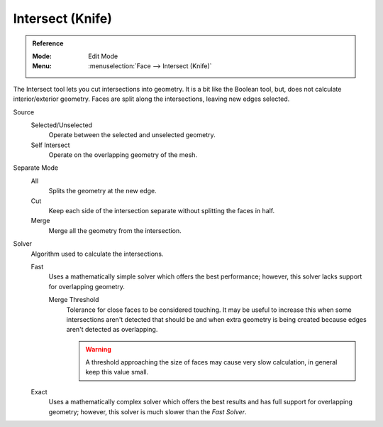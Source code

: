 .. _bpy.ops.mesh.intersect:

*****************
Intersect (Knife)
*****************

.. admonition:: Reference
   :class: refbox

   :Mode:      Edit Mode
   :Menu:      :menuselection:`Face --> Intersect (Knife)`

The Intersect tool lets you cut intersections into geometry.
It is a bit like the Boolean tool, but, does not calculate interior/exterior geometry.
Faces are split along the intersections, leaving new edges selected.

Source
   Selected/Unselected
      Operate between the selected and unselected geometry.
   Self Intersect
      Operate on the overlapping geometry of the mesh.

Separate Mode
   All
      Splits the geometry at the new edge.
   Cut
      Keep each side of the intersection separate without splitting the faces in half.
   Merge
      Merge all the geometry from the intersection.

Solver
   Algorithm used to calculate the intersections.

   Fast
      Uses a mathematically simple solver which offers the best performance;
      however, this solver lacks support for overlapping geometry.

      Merge Threshold
         Tolerance for close faces to be considered touching.
         It may be useful to increase this when some intersections aren't detected that should be and
         when extra geometry is being created because edges aren't detected as overlapping.

         .. warning::

            A threshold approaching the size of faces may cause very slow calculation,
            in general keep this value small.

   Exact
      Uses a mathematically complex solver which offers the best results
      and has full support for overlapping geometry;
      however, this solver is much slower than the *Fast Solver*.
